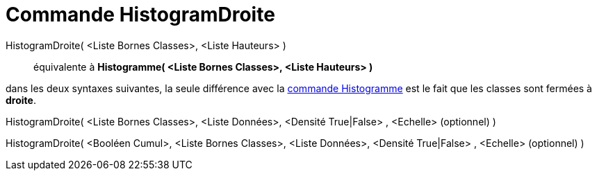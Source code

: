 = Commande HistogramDroite
:page-en: commands/HistogramRight_Command
ifdef::env-github[:imagesdir: /fr/modules/ROOT/assets/images]

HistogramDroite( <Liste Bornes Classes>, <Liste Hauteurs> )::
  équivalente à *Histogramme( <Liste Bornes Classes>, <Liste Hauteurs> )*

dans les deux syntaxes suivantes, la seule différence avec la xref:/commands/Histogramme.adoc[commande Histogramme] est
le fait que les classes sont fermées à *droite*.

HistogramDroite( <Liste Bornes Classes>, <Liste Données>, <Densité True|False> , <Echelle> (optionnel) )

HistogramDroite( <Booléen Cumul>, <Liste Bornes Classes>, <Liste Données>, <Densité True|False> , <Echelle> (optionnel)
)
